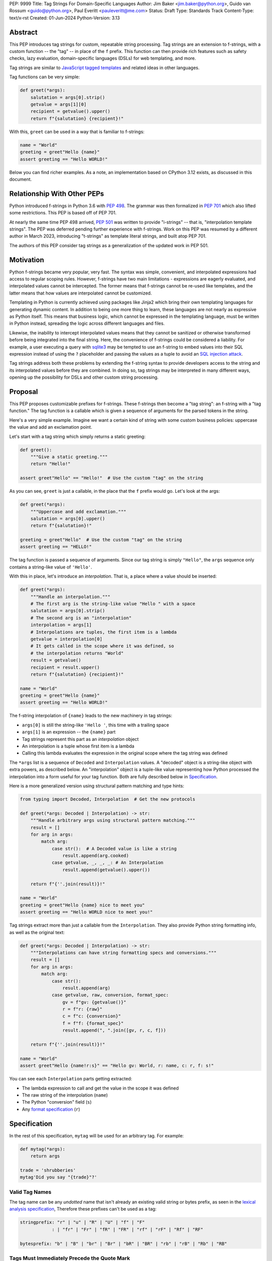 PEP: 9999
Title: Tag Strings For Domain-Specific Languages
Author: Jim Baker <jim.baker@python.org>, Guido van Rossum <guido@python.org>, Paul Everitt <pauleveritt@me.com>
Status: Draft
Type: Standards Track
Content-Type: text/x-rst
Created: 01-Jun-2024
Python-Version: 3.13

Abstract
========

This PEP introduces tag strings for custom, repeatable string processing. Tag strings
are an extension to f-strings, with a custom function -- the "tag" -- in place of the
``f`` prefix. This function can then provide rich features such as safety checks, lazy
evaluation, domain-specific languages (DSLs) for web templating, and more.

Tag strings are similar to `JavaScript tagged templates <https://developer.mozilla.org/en-US/docs/Web/JavaScript/Reference/Template_literals#tagged_templates>`_
and related ideas in other languages.

Tag functions can be very simple:

.. code-block:: python

    def greet(*args):
        salutation = args[0].strip()
        getvalue = args[1][0]
        recipient = getvalue().upper()
        return f"{salutation} {recipient}!"

With this, ``greet`` can be used in a way that is familiar to f-strings:

.. code-block:: python

    name = "World"
    greeting = greet"Hello {name}"
    assert greeting == "Hello WORLD!"

Below you can find richer examples. As a note, an implementation based on CPython 3.12
exists, as discussed in this document.

Relationship With Other PEPs
============================

Python introduced f-strings in Python 3.6 with :pep:`498`. The grammar was
then formalized in :pep:`701` which also lifted some restrictions. This PEP
is based off of PEP 701.

At nearly the same time PEP 498 arrived, :pep:`501` was written to provide
"i-strings" -- that is, "interpolation template strings". The PEP was
deferred pending further experience with f-strings. Work on this PEP was
resumed by a different author in March 2023, introducing "t-strings" as template
literal strings, and built atop PEP 701.

The authors of this PEP consider tag strings as a generalization of the
updated work in PEP 501.

Motivation
==========

Python f-strings became very popular, very fast. The syntax was simple, convenient, and
interpolated expressions had access to regular scoping rules. However, f-strings have
two main limitations - expressions are eagerly evaluated, and interpolated values
cannot be intercepted. The former means that f-strings cannot be re-used like templates,
and the latter means that how values are interpolated cannot be customized.

Templating in Python is currently achieved using packages like Jinja2 which bring their
own templating languages for generating dynamic content. In addition to being one more
thing to learn, these languages are not nearly as expressive as Python itself. This
means that business logic, which cannot be expressed in the templating language, must be
written in Python instead, spreading the logic across different languages and files.

Likewise, the inability to intercept interpolated values means that they cannot be
sanitized or otherwise transformed before being integrated into the final string. Here,
the convenience of f-strings could be considered a liability. For example, a user
executing a query with `sqlite3 <https://docs.python.org/3/library/sqlite3.html>`__
may be tempted to use an f-string to embed values into their SQL expression instead of
using the ``?`` placeholder and passing the values as a tuple to avoid an
`SQL injection attack <https://en.wikipedia.org/wiki/SQL_injection>`__.

Tag strings address both these problems by extending the f-string syntax to provide
developers access to the string and its interpolated values before they are combined. In
doing so, tag strings may be interpreted in many different ways, opening up the
possibility for DSLs and other custom string processing.

Proposal
========

This PEP proposes customizable prefixes for f-strings. These f-strings then
become a "tag string": an f-string with a "tag function." The tag function is
a callable which is given a sequence of arguments for the parsed tokens in
the string.

Here's a very simple example. Imagine we want a certain kind of string with
some custom business policies: uppercase the value and add an exclamation point.

Let's start with a tag string which simply returns a static greeting:

.. code-block:: python

    def greet():
        """Give a static greeting."""
        return "Hello!"

    assert greet"Hello" == "Hello!"  # Use the custom "tag" on the string

As you can see, ``greet`` is just a callable, in the place that the ``f``
prefix would go. Let's look at the args:

.. code-block:: python

    def greet(*args):
        """Uppercase and add exclamation."""
        salutation = args[0].upper()
        return f"{salutation}!"

    greeting = greet"Hello"  # Use the custom "tag" on the string
    assert greeting == "HELLO!"

The tag function is passed a sequence of arguments. Since our tag string is simply
``"Hello"``, the ``args`` sequence only contains a string-like value of ``'Hello'``.

With this in place, let's introduce an *interpolation*. That is, a place where
a value should be inserted:

.. code-block:: python

    def greet(*args):
        """Handle an interpolation."""
        # The first arg is the string-like value "Hello " with a space
        salutation = args[0].strip()
        # The second arg is an "interpolation"
        interpolation = args[1]
        # Interpolations are tuples, the first item is a lambda
        getvalue = interpolation[0]
        # It gets called in the scope where it was defined, so
        # the interpolation returns "World"
        result = getvalue()
        recipient = result.upper()
        return f"{salutation} {recipient}!"

    name = "World"
    greeting = greet"Hello {name}"
    assert greeting == "Hello WORLD!"

The f-string interpolation of ``{name}`` leads to the new machinery in tag
strings:

- ``args[0]`` is still the string-like ``'Hello '``, this time with a trailing space
- ``args[1]`` is an expression -- the ``{name}`` part
- Tag strings represent this part as an *interpolation* object
- An interpolation is a tuple whose first item is a lambda
- Calling this lambda evaluates the expression in the original scope where the tag string was defined

The ``*args`` list is a sequence of ``Decoded`` and ``Interpolation`` values. A "decoded" object
is a string-like object with extra powers, as described below. An "interpolation" object is a
tuple-like value representing how Python processed the interpolation into a form useful for your
tag function. Both are fully described below in `Specification`_.

Here is a more generalized version using structural pattern matching and type hints:

.. code-block:: python

    from typing import Decoded, Interpolation  # Get the new protocols

    def greet(*args: Decoded | Interpolation) -> str:
        """Handle arbitrary args using structural pattern matching."""
        result = []
        for arg in args:
            match arg:
                case str():  # A Decoded value is like a string
                    result.append(arg.cooked)
                case getvalue, _, _, _: # An Interpolation
                    result.append(getvalue().upper())

        return f"{''.join(result)}!"

    name = "World"
    greeting = greet"Hello {name} nice to meet you"
    assert greeting == "Hello WORLD nice to meet you!"

Tag strings extract more than just a callable from the ``Interpolation``. They also
provide Python string formatting info, as well as the original text:

.. code-block:: python

    def greet(*args: Decoded | Interpolation) -> str:
        """Interpolations can have string formatting specs and conversions."""
        result = []
        for arg in args:
            match arg:
                case str():
                    result.append(arg)
                case getvalue, raw, conversion, format_spec:
                    gv = f"gv: {getvalue()}"
                    r = f"r: {raw}"
                    c = f"c: {conversion}"
                    f = f"f: {format_spec}"
                    result.append(", ".join([gv, r, c, f]))

        return f"{''.join(result)}!"

    name = "World"
    assert greet"Hello {name!r:s}" == "Hello gv: World, r: name, c: r, f: s!"

You can see each ``Interpolation`` parts getting extracted:

- The lambda expression to call and get the value in the scope it was defined
- The raw string of the interpolation (``name``)
- The Python "conversion" field (``s``)
- Any `format specification <https://docs.python.org/3/library/string.html#format-specification-mini-language>`_
  (``r``)

Specification
=============

In the rest of this specification, ``mytag`` will be used for an arbitrary tag.
For example:

.. code-block:: python

    def mytag(*args):
        return args

    trade = 'shrubberies'
    mytag'Did you say "{trade}"?'

Valid Tag Names
---------------

The tag name can be any *undotted* name that isn't already an existing valid
string or bytes prefix, as seen in the `lexical analysis specification
<https://docs.python.org/3/reference/lexical_analysis.html#string-and-bytes-literals>`_,
Therefore these prefixes can't be used as a tag:

.. code-block:: text

    stringprefix: "r" | "u" | "R" | "U" | "f" | "F"
                : | "fr" | "Fr" | "fR" | "FR" | "rf" | "rF" | "Rf" | "RF"

    bytesprefix: "b" | "B" | "br" | "Br" | "bR" | "BR" | "rb" | "rB" | "Rb" | "RB"


Tags Must Immediately Precede the Quote Mark
--------------------------------------------

As with other string literal prefixes, no whitespace can be between the tag and the
quote mark.

PEP 701
-------

Tag strings support the full syntax of :pep:`701` in that any string literal,
with any quote mark, can be nested in the interpolation. This nesting includes
of course tag strings.

Evaluating Tag Strings
----------------------

When the tag string is evaluated, the tag must have a binding, or a ``NameError``
is raised; and it must be a callable, or a ``TypeError`` is raised. This behavior
follows from the de-sugaring of:

.. code-block:: python

    trade = 'shrubberies'
    mytag'Did you say "{trade}"?'

to:

.. code-block:: python

    mytag(DecodedConcrete(r'Did you say "'), InterpolationConcrete(lambda: trade, 'trade'), DecodedConcrete(r'"?'))

.. note::

    `DecodedConcrete` and `InterpolationConcrete` are just example implementations. If approved, 
    tag strings will have concrete types in `builtins`.

Decoded Strings
---------------

In the ``mytag'Did you say "{trade}"?'`` example, there are two strings: ``r'Did you say "'``
and ``r'"?'``.

Strings are internally stored as objects with a ``Decoded`` structure, meaning: conforming to
a protocol ``Decoded``.

TODO Jim Give an example of the kinds of cooked/raw strings we might want to explain the why

These objects have access to raw strings. Raw strings are used because tag strings are
meant to target a variety of DSLs, such as the shell and regexes. Such DSLs have their
own specific treatment of metacharacters, namely the backslash. This approach follows
the usual convention of using the r-prefix for regexes in Python itself, given that
regexes are their own DSL.

However, often the "cooked" string is what is needed, by decoding the string as
if it were a standard Python string. In the proposed implementation, the decoded object's
``__new__`` will *store* the raw string and *store and return* the "cooked" string.

The ``Decoded`` protocol will be available from ``typing``. In CPython, ``Decoded``
will be implemented in C, but for discussion of this PEP, the following is a compatible
implementation:

.. code-block:: python

    class DecodedConcrete(str):    
        _raw: str
    
        def __new__(cls, raw: str):
            """Convert string to bytes then, applying decoding escapes."""
            decoded = raw.encode("utf-8").decode("unicode-escape")
            # For discussion only. The actual implementation can be discussed
            # during the PEP process.
            if decoded == raw:
                decoded = raw
            _decoded = super().__new__(cls, decoded)
            # Maintain underlying Unicode codepoints. Uses the same internal code
            # path as Python's parser to do the actual decode.
            _decoded._raw = raw
            return _decoded
    
        @property
        def raw(self):
            return self._raw

Interpolation
-------------

An ``Interpolation`` is the data structure representing an expression inside the tag
string. Interpolations enable a delayed evaluation model, where the interpolation
expression is computed, transformed, memoized, or processed in any way.

In addition, the original text of the interpolation expression is made
available to the tag function. This can be useful for debugging or
metaprogramming.

``Interpolation`` is a ``Protocol`` which will be made available from ``typing``. It
has the following definition:

.. code-block:: python

    from typing import Protocol

    class Interpolation(Protocol):
        expr: str
        conv: Literal["a", "r", "s"] | None = None
        format_spec: str | None = None

        def getvalue(self) -> Any:
            ...

TODO Jim Review the ``getvalue`` change above provided by Hood, away from ``Callable``

Given this example interpolation:

.. code-block:: python

    mytag'{trade!r:some-formatspec}'

these attributes are as follows:

* ``getvalue`` is a zero argument closure for the interpolation. In this case, ``lambda: trade``.

* ``expr`` is the *expression text* of the interpolation. Example: ``'trade'``.

* ``conv`` is the
  `optional conversion <https://docs.python.org/3/library/string.html#format-string-syntax>`_
  to be used by the tag function, one of ``r``, ``s``, and ``a``, corresponding to repr, str,
  and ascii conversions. Note that as with f-strings, no other conversions are supported.
  Example: ``'r'``.

* ``format_spec`` is the optional `format_spec string <https://docs.python.org/3/library/string.html#format-specification-mini-language>`_.
  A format_spec is eagerly evaluated if it contains any expressions before being passed to the tag
  function. Example: ``'some-formatspec'``.

In all cases, the tag function determines what to do with valid ``Interpolation``
attributes.

In the CPython reference implementation, implementing ``Interpolation`` in C would
use the equivalent `Struct Sequence Objects
<https://docs.python.org/3/c-api/tuple.html#struct-sequence-objects>`_ (see
such code as `os.stat_result
<https://docs.python.org/3/library/os.html#os.stat_result>`_).

Interpolation Expression Evaluation
-----------------------------------

Expression evaluation for interpolations is the same as in :pep:`498`, except that all
expressions are always implicitly wrapped with a ``lambda``::

    The expressions that are extracted from the string are evaluated in the context
    where the tag string appeared. This means the expression has full access to its
    lexical scope, including local and global variables. Any valid Python expression
    can be used, including function and method calls.

This means that the lambda wrapping here uses the usual lexical scoping. As with
f-strings, there's no need to use ``locals()``, ``globals()``, or frame
introspection with ``sys._getframe`` to evaluate the interpolation. Stated differently,
the code of each expression is available and does not have to be looked up with
``inspect.getsource`` or some other means.

Format Specification
--------------------

The format_spec is by default ``None`` if it is not specified in the tag string's
corresponding interpolation.

Because the tag function is completely responsible for processing ``Decoded``
and ``Interpolation`` values, there is no required interpretation for the format
spec and conversion in an interpolation. For example, this is a valid usage:

.. code-block:: python

    html'<div id={id:int}>{content:HTMLNode|str}</div>'

In this case the format_spec for the second interpolation is the string
``'HTMLNode|str'``; it is up to the ``html`` tag to do something with the
"format spec" here, if anything.

Tag Function Arguments
----------------------

The tag function has the following signature:

.. code-block:: python

    def mytag(*args: Decoded | Interpolation) -> Any:
        ...

This corresponds to the following protocol:

.. code-block:: python

    class Tag(Protocol):
        def __call__(self, *args: Decoded | Interpolation) -> Any:
            ...

Because of subclassing, the signature for ``mytag`` can of course be widened to
the following, at the cost of losing some type specificity:

.. code-block:: python

    def mytag(*args: str | tuple) -> Any:
        ...

Function Application
--------------------

Tag strings desugar as follows:

.. code-block:: python

    mytag'Hi, {name}!'

This is equivalent to:

.. code-block:: python

    mytag('Hi, ', (lambda: name, 'name', None, None), '!')

Tag Function Names are in the Same Namespace
--------------------------------------------

Because tag functions are simply callables on a sequence of decoded strings and
interpolations, it is possible to write code like the following:

.. code-block:: python

    length = len'foo'

In practice, this seems to be a remote corner case. We can readily define
functions that are named ``f``, but in actual usage they are rarely, if ever,
mixed up with a f-string. Similar observations can apply to the use of soft
keywords like ``match`` or ``type``. The same should be true for tag strings.

No Empty Decoded String
-----------------------

Alternation between decodeds and interpolations is commonly seen, but it depends
on the tag string. Decoded strings will never have a value that is the empty string:

.. code-block:: python

    mytag'{a}{b}{c}'

...which results in this desugaring:

.. code-block:: python

    mytag(InterpolationConcrete(lambda: a, 'a'), InterpolationConcrete(lambda: b, 'b'), InterpolationConcrete(lambda: c, 'c'))

Likewise:

.. code-block:: python

    mytag''

...results in this desugaring:

.. code-block:: python

    mytag()


Tool Support
============

Python Semantics in Tag Strings
-------------------------------

Python template languages and other DSLs have semantics quite apart from Python.
Different scope rules, different calling semantics e.g. for macros, their own
grammar for loops, and the like.

This means all tools need to write special support for each language. Even then,
it is usually difficult to find all the possible scopes, for example to autocomplete
values.

f-strings of course do not have this issue. An f-string is considered part of Python.
Expressions in curly braces behave as expected and values should resolve based on
regular scoping rules. Tools such as ``mypy`` can see inside f-string expressions,
but will likely never look inside a Jinja2 template.

DSLs written with tag strings will inherit much of this value. While we can't expect
standard tooling to understand the "domain" in the DSL, they can still inspect
anything expressable in an f-string.

Annotating Tag Functions
------------------------

TODO Jim I suggest removing this section.

Tag functions can be annotated in a number of ways, such as to support an IDE or
a linter for the underlying DSL. For example, both PyCharm and VSCode have specific support
for embedding DSLs:

* PyCharm calls this `language injections
  <https://www.jetbrains.com/help/pycharm/using-language-injections.html>`_.

* VScode calls this `embedded languages
  <https://code.visualstudio.com/api/language-extensions/embedded-languages>`_.

GitHub also uses a `registry of known languages
<https://github.com/github-linguist/linguist/blob/master/lib/linguist/languages.yml>`_,
as part of its Linguist project, which could be potentially leveraged.

 For example, let's define a convention for defining an embedded DSL with
 respect to Linguist. We will use function annotations introduced by :pep:`593`:

.. code-block:: python

    @dataclass
    class Language:
        linguist: str  # standard language name/alias known to GitHub's Linguist
        cooked: bool = True

    type HTML = Annotated[T, 'language': 'HTML', 'registry': 'linguist']

This can then be put together with a DOM class for HTML (this comes from one of
the tag string examples):

.. code-block:: python

    HtmlChildren = list[str, 'HtmlNode']
    HtmlAttributes = dict[str, Any]

    @dataclass
    class HtmlNode:
        tag: str | Callable[..., HtmlNode] = ''
        attributes: HtmlAttributes = field(default_factory=dict)
        children: HtmlChildren = field(default_factory=list)
        ...

These combine together to indicate that the tag function ``html`` works with an
embedded DSL that supports HTML:

.. code-block:: python

    def html(*args: Decoded | Interpolation) -> HTML[HtmlNode]:
        # process any decodeds as cooked strings that are HTML fragments,
        # and should be parsed/linted/highlighted accordingly
        ...


Backwards Compatibility
=======================

Like f-strings, usage of tag strings will be a syntactic backwards incompatibility
with previous versions.

Security Implications
=====================

The security implications of working with interpolations, with respect to
interpolations, are as follows:

1. Scope lookup is the same as f-strings (lexical scope). This model has been
   shown to work well in practice.

2. Tag functions can ensure that any interpolations are done in a safe fashion,
   including respecting the context in the target DSL.

Performance Impact
==================

- Faster than getting frames
- Opportunities for speedups

How To Teach This
=================

Tag strings have several audiences: consumers of tag functions, authors of tag
functions, and framework authors who provide interesting machinery for tag
functions.

All three groups can start from an important framing:

- Existing solutions (such as template engines) can do parts of tag strings
- But tag strings move everything closer to "normal Python"

Consumers can look at tag strings as starting from f-strings:

- They look familiar.
- Scoping and syntax rules are the same.
- You just need to import the tag function.

They first thing they need to absorb: unlike f-strings, the string isn't
immediately evaluated "in-place". Something else (the tag function) happens.
That's the second thing to teach: the tag functions do something particular.
Thus the concept of "domain specific languages" (DSL.)

Tag function authors therefore think in terms of making a DSL. They have
business policies they want to provide in a Python-familiar way. With tag
functions, Python is going to do much of the pre-processing. This lowers
the bar for making a DSL.

Tag authors can start with simple uses. Tag strings can then open to larger
patterns: lazy evaluation, intermediate representations, registries, and more.

Finally, framework authors can provide contact points with their lifecycles.
For example, decorators which tag function authors can use to memoize
interpolations in the function args.

Each of these points also match the teaching of decorators. In that case,
a learner consumes something which applies to the code just after it. They
don't need to know too much about decorator theory to take advantage of the
utility.

Common Patterns Seen In Writing Tag Functions
=============================================

Structural Pattern Matching
---------------------------

Iterating over the arguments with structural pattern matching is the expected
best practice for many tag function implementations:

.. code-block:: python

    def tag(*args: Decoded | Interpolation) -> Any:
        for arg in args:
            match arg:
                case str():
                    ... # handle each decoded string
                case getvalue, expr, conv, format_spec:
                    ... # handle each interpolation

Recursive Construction
----------------------

TODO Jim Describe the use of a marker class

Memoizing Parses
-----------------

Consider this tag string:

.. code-block:: python

    html'<li {attrs}>Some todo: {todo}</li>''

Regardless of the expressions ``attrs`` and ``todo``, we would expect that the
static part of the tag string should be parsed the same. So it is possible to
memoize the parse, but only on the strings ``'<li> ''``, ``''>Some todo: ''``,
``'</li>''``:

.. code-block:: python

    def memoization_key(*args: Decoded | Interpolation) -> tuple[str, ...]:
        return tuple(arg for arg in args if isinstance(arg, str))

Such tag functions can memoize as follows:

1. Compute the memoization key.
2. Check in the cache if there's an existing parsed templated for that
   memoization key.
3. If not, parse, keeping tracking of interpolation points.
4. Apply interpolations to parsed template.


Examples
========

TODO Jim I propose we delete this section for now
- Link to longer examples in the repo

Reference Implementation
========================

At the time of this PEP's announcement, a fully-working implementation is
[available as a branch of 3.12](https://github.com/gvanrossum/cpython/tree/tag-strings-v2).

This branch does not have the final internal implementation, as the PEP discussion
will likely provide changes. The branch also doesn't provide the ``Decoded`` and
``Interpolation`` protocols.

Rejected Ideas
==============

Cached Values For ``getvalue``
------------------------------

TODO Jim

Enable Exact Round-Tripping of ``conv`` and ``format_spec``
-----------------------------------------------------------

There are two limitations with respect to exactly round-tripping to the original
source text.

First, the ``format_spec`` can be arbitrarily nested:

.. code-block:: python

    mytag'{x:{a{b{c}}}}'

In this PEP and corresponding reference implementation, the format_spec
is eagerly evaluated to set the ``format_spec`` in the interpolation, thereby losing the
original expressions.

Secondly, ``mytag'{expr=}'`` is parsed to being the same as
``mytag'expr={expr}``', as implemented in the issue `Add = to f-strings for
easier debugging <https://github.com/python/cpython/issues/80998>`_.

While it would be feasible to preserve round-tripping in every usage, this would
require an extra flag ``equals`` to support, for example, ``{x=}``, and a
recursive ``Interpolation`` definition for ``format_spec``. The following is roughly the
pure Python equivalent of this type, including preserving the sequence
unpacking (as used in case statements):

.. code-block:: python

    class InterpolationConcrete(NamedTuple):
        getvalue: Callable[[], Any]
        raw: str
        conv: str | None = None
        format_spec: str | None | tuple[Decoded | Interpolation, ...] = None
        equals: bool = False

        def __len__(self):
            return 4

        def __iter__(self):
            return iter((self.getvalue, self.raw, self.conv, self.format_spec))

However, the additional complexity to support exact round-tripping seems
unnecessary and is thus rejected.

No Dotted Tag Names
------------------

While it is possible to relax the restriction to not use dotted names, much as was
done with decorators, this usage seems unnecessary and is thus rejected.

No Implicit String Concatenation
--------------------------------

Implicit tag string concatenation isn't supported, which is `unlike other string literals
<https://docs.python.org/3/reference/lexical_analysis.html#string-literal-concatenation>`_.

The expectation is that triple quoting is sufficient. If implicit string
concatenation is supported, results from tag evaluations would need to
support the ``+`` operator with ``__add__`` and ``__radd__``.

Because tag strings target embedded DSLs, this complexity introduces other
issues, such as determining appropriate separators. This seems unnecessarily
complicated and is thus rejected.

Arbitrary Conversion Values
---------------------------

Python allows only ``r``, ``s``, or ``a`` as possible conversion type values.
Trying to assign a different value results in ``SyntaxError``.

In theory, tag functions could choose to handle other conversion types. But this
PEP adheres closely to :pep:`701`. Any changes to allowed values should be in a
separate PEP.

Acknowledgements
================

TODO Paul include contributors to this repo, including commenters on issues

Copyright
=========

This document is placed in the public domain or under the CC0-1.0-Universal
license, whichever is more permissive.
